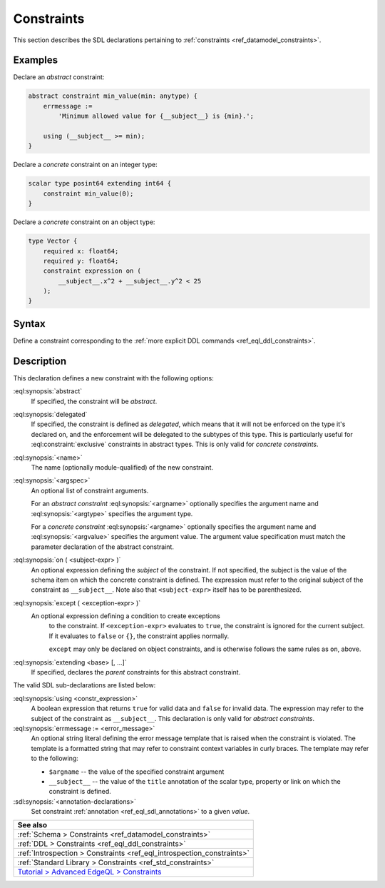 .. _ref_eql_sdl_constraints:

===========
Constraints
===========

This section describes the SDL declarations pertaining to
:ref:`constraints <ref_datamodel_constraints>`.


Examples
--------

Declare an *abstract* constraint:

.. code-block:: sdl
   :version-lt: 3.0

    abstract constraint min_value(min: anytype) {
        errmessage :=
            'Minimum allowed value for {__subject__} is {min}.';

        using (__subject__ >= min);
    }


.. code-block:: sdl

    abstract constraint min_value(min: anytype) {
        errmessage :=
            'Minimum allowed value for {__subject__} is {min}.';

        using (__subject__ >= min);
    }

Declare a *concrete* constraint on an integer type:

.. code-block:: sdl
   :version-lt: 3.0

    scalar type posint64 extending int64 {
        constraint min_value(0);
    }


.. code-block:: sdl

    scalar type posint64 extending int64 {
        constraint min_value(0);
    }

Declare a *concrete* constraint on an object type:

.. code-block:: sdl
   :version-lt: 3.0

    type Vector {
        required property x -> float64;
        required property y -> float64;
        constraint expression on (
            __subject__.x^2 + __subject__.y^2 < 25
        );
    }


.. code-block:: sdl

    type Vector {
        required x: float64;
        required y: float64;
        constraint expression on (
            __subject__.x^2 + __subject__.y^2 < 25
        );
    }

.. _ref_eql_sdl_constraints_syntax:

Syntax
------

Define a constraint corresponding to the :ref:`more explicit DDL
commands <ref_eql_ddl_constraints>`.

.. sdl:synopsis::

    [{abstract | delegated}] constraint <name> [ ( [<argspec>] [, ...] ) ]
        [ on ( <subject-expr> ) ]
        [ except ( <except-expr> ) ]
        [ extending <base> [, ...] ]
    "{"
        [ using <constr-expression> ; ]
        [ errmessage := <error-message> ; ]
        [ <annotation-declarations> ]
        [ ... ]
    "}" ;

    # where <argspec> is:

    [ <argname>: ] {<argtype> | <argvalue>}


Description
-----------

This declaration defines a new constraint with the following options:

:eql:synopsis:`abstract`
    If specified, the constraint will be *abstract*.

:eql:synopsis:`delegated`
    If specified, the constraint is defined as *delegated*, which
    means that it will not be enforced on the type it's declared on,
    and the enforcement will be delegated to the subtypes of this
    type. This is particularly useful for :eql:constraint:`exclusive`
    constraints in abstract types. This is only valid for *concrete
    constraints*.

:eql:synopsis:`<name>`
    The name (optionally module-qualified) of the new constraint.

:eql:synopsis:`<argspec>`
    An optional list of constraint arguments.

    For an *abstract constraint* :eql:synopsis:`<argname>` optionally
    specifies the argument name and :eql:synopsis:`<argtype>`
    specifies the argument type.

    For a *concrete constraint* :eql:synopsis:`<argname>` optionally
    specifies the argument name and :eql:synopsis:`<argvalue>`
    specifies the argument value.  The argument value specification must
    match the parameter declaration of the abstract constraint.

:eql:synopsis:`on ( <subject-expr> )`
    An optional expression defining the *subject* of the constraint.
    If not specified, the subject is the value of the schema item on
    which the concrete constraint is defined.  The expression must
    refer to the original subject of the constraint as
    ``__subject__``.  Note also that ``<subject-expr>`` itself has to
    be parenthesized.

:eql:synopsis:`except ( <exception-expr> )`
    An optional expression defining a condition to create exceptions
	to the constraint. If ``<exception-expr>`` evaluates to ``true``,
	the constraint is ignored for the current subject. If it evaluates
	to ``false`` or ``{}``, the constraint applies normally.

	``except`` may only be declared on object constraints, and is
	otherwise follows the same rules as ``on``, above.

:eql:synopsis:`extending <base> [, ...]`
    If specified, declares the *parent* constraints for this abstract
    constraint.

The valid SDL sub-declarations are listed below:

:eql:synopsis:`using <constr_expression>`
    A boolean expression that returns ``true`` for valid data and
    ``false`` for invalid data.  The expression may refer to the
    subject of the constraint as ``__subject__``. This declaration is
    only valid for *abstract constraints*.

:eql:synopsis:`errmessage := <error_message>`
    An optional string literal defining the error message template
    that is raised when the constraint is violated.  The template is a
    formatted string that may refer to constraint context variables in
    curly braces. The template may refer to the following:

    - ``$argname`` -- the value of the specified constraint argument
    - ``__subject__`` -- the value of the ``title`` annotation of the
      scalar type, property or link on which the constraint is
      defined.

:sdl:synopsis:`<annotation-declarations>`
    Set constraint :ref:`annotation <ref_eql_sdl_annotations>`
    to a given *value*.


.. list-table::
  :class: seealso

  * - **See also**
  * - :ref:`Schema > Constraints <ref_datamodel_constraints>`
  * - :ref:`DDL > Constraints <ref_eql_ddl_constraints>`
  * - :ref:`Introspection > Constraints <ref_eql_introspection_constraints>`
  * - :ref:`Standard Library > Constraints <ref_std_constraints>`
  * - `Tutorial > Advanced EdgeQL > Constraints
      </tutorial/advanced-edgeql/constraints>`_
